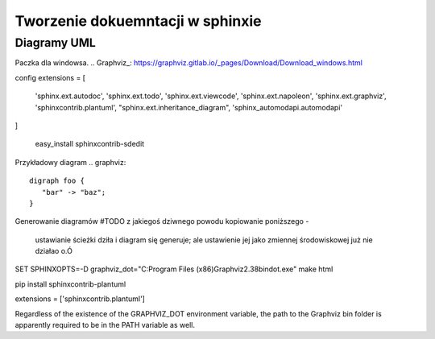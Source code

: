 Tworzenie dokuemntacji w sphinxie
======================================

Diagramy UML
+++++++++++++++++++++++++++



Paczka dla windowsa.
.. Graphviz_:  https://graphviz.gitlab.io/_pages/Download/Download_windows.html

config
extensions = [
    'sphinx.ext.autodoc',
    'sphinx.ext.todo',
    'sphinx.ext.viewcode',
    'sphinx.ext.napoleon',
    'sphinx.ext.graphviz',
    'sphinxcontrib.plantuml',
    "sphinx.ext.inheritance_diagram",
    'sphinx_automodapi.automodapi'
]



 easy_install sphinxcontrib-sdedit

Przykładowy diagram
.. graphviz::

   digraph foo {
      "bar" -> "baz";
   }

Generowanie diagramów #TODO
z jakiegoś dziwnego powodu kopiowanie poniższego -
 ustawianie ścieżki dziła i diagram się generuje; ale ustawienie jej jako zmiennej środowiskowej już nie działao o.Ó


SET SPHINXOPTS=-D graphviz_dot="C:\Program Files (x86)\Graphviz2.38\bin\dot.exe"
make html

pip install sphinxcontrib-plantuml

extensions = ['sphinxcontrib.plantuml']


Regardless of the existence of the GRAPHVIZ_DOT environment variable, the path to the Graphviz bin folder is apparently required to be in the PATH variable as well.